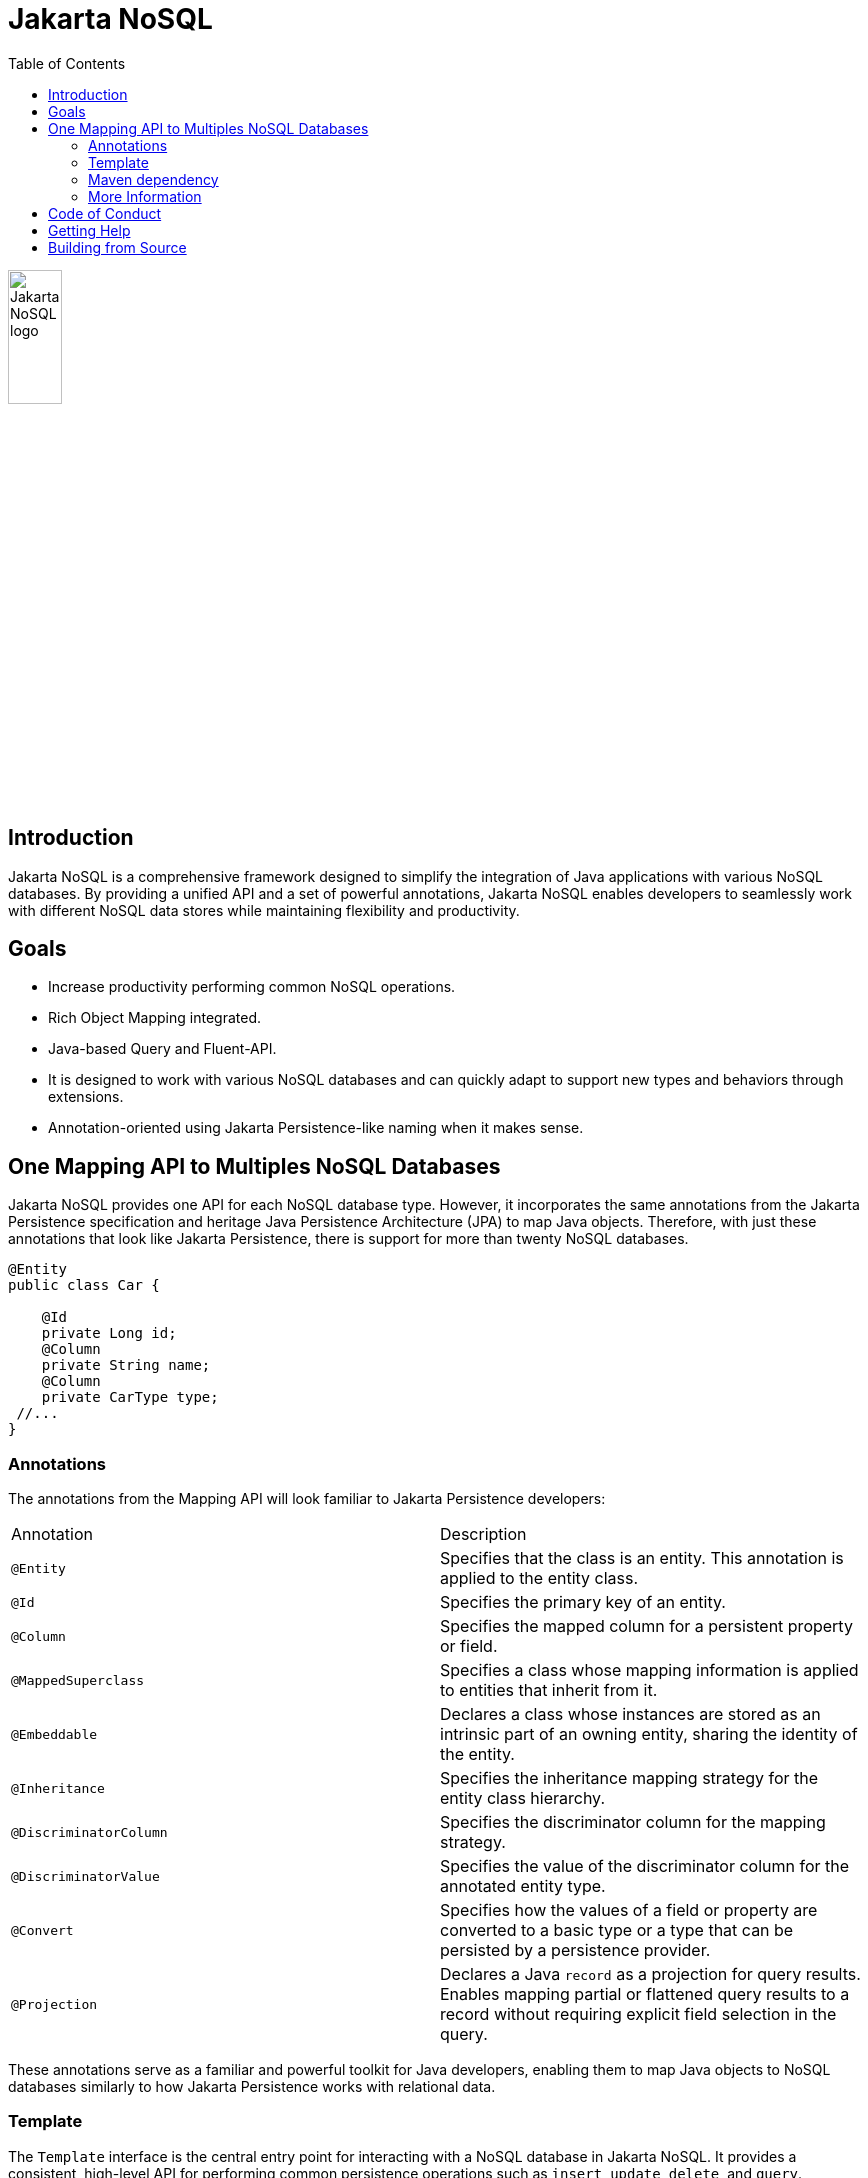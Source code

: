 = Jakarta NoSQL
:toc: auto

ifndef::imagesdir[:imagesdir: spec/src/main/asciidoc/images]
image::jakarta_ee_logo_schooner_color_stacked_default.png[Jakarta NoSQL logo,align=center, width=25%, height=25%]

== Introduction

Jakarta NoSQL is a comprehensive framework designed to simplify the integration of Java applications with various NoSQL databases. By providing a unified API and a set of powerful annotations, Jakarta NoSQL enables developers to seamlessly work with different NoSQL data stores while maintaining flexibility and productivity.

== Goals

* Increase productivity performing common NoSQL operations.
* Rich Object Mapping integrated.
* Java-based Query and Fluent-API.
* It is designed to work with various NoSQL databases and can quickly adapt to support new types and behaviors through extensions.
* Annotation-oriented using Jakarta Persistence-like naming when it makes sense.

== One Mapping API to Multiples NoSQL Databases

Jakarta NoSQL provides one API for each NoSQL database type. However, it incorporates the same annotations from the Jakarta Persistence specification and heritage Java Persistence Architecture (JPA) to map Java objects. Therefore, with just these annotations that look like Jakarta Persistence, there is support for more than twenty NoSQL databases.

[source,java]
----
@Entity
public class Car {

    @Id
    private Long id;
    @Column
    private String name;
    @Column
    private CarType type;
 //...
}
----

=== Annotations

The annotations from the Mapping API will look familiar to Jakarta Persistence developers:

[cols="2"]
|===
| Annotation | Description
| `@Entity` | Specifies that the class is an entity. This annotation is applied to the entity class.
| `@Id` | Specifies the primary key of an entity.
| `@Column` | Specifies the mapped column for a persistent property or field.
| `@MappedSuperclass` | Specifies a class whose mapping information is applied to entities that inherit from it.
| `@Embeddable` | Declares a class whose instances are stored as an intrinsic part of an owning entity, sharing the identity of the entity.
| `@Inheritance` | Specifies the inheritance mapping strategy for the entity class hierarchy.
| `@DiscriminatorColumn` | Specifies the discriminator column for the mapping strategy.
| `@DiscriminatorValue` | Specifies the value of the discriminator column for the annotated entity type.
| `@Convert` | Specifies how the values of a field or property are converted to a basic type or a type that can be persisted by a persistence provider.
| `@Projection` | Declares a Java `record` as a projection for query results. Enables mapping partial or flattened query results to a record without requiring explicit field selection in the query.
|===

These annotations serve as a familiar and powerful toolkit for Java developers, enabling them to map Java objects to NoSQL databases similarly to how Jakarta Persistence works with relational data.

=== Template

The `Template` interface is the central entry point for interacting with a NoSQL database in Jakarta NoSQL. It provides a consistent, high-level API for performing common persistence operations such as `insert`, `update`, `delete`, and `query`.

Jakarta NoSQL supports multiple interaction styles through the `Template`, including:

* Basic CRUD operations
* Fluent-style query builders
* String-based queries with support for projections

==== Basic Operations

Once you’ve annotated your entity, you can perform basic operations like insert, find, and delete using the `Template` instance.

[source,java]
----
@Inject
Template template;

Car ferrari = Car.builder()
        .id(1L)
        .name("Ferrari")
        .type(CarType.SPORT)
        .build();

template.insert(ferrari);

Optional<Car> car = template.find(Car.class, 1L);

template.delete(Car.class, 1L);
----

Jakarta NoSQL provides a unified API with specialized support for a wide range of NoSQL databases, including but not limited to document, key-value, column-oriented, graph, and emerging models.

==== Fluent API

Jakarta NoSQL provides a fluent API for dynamic query construction, enabling you to perform more expressive filtering and deletion operations programmatically — without writing string-based queries.

*Select example:*

[source,java]
----
List<Car> sportsCars = template.select(Car.class)
    .where("type").eq(CarType.SPORT)
    .orderBy("name")
    .result();
----

*Delete example:*

[source,java]
----
template.delete(Car.class)
    .where("type").eq(CarType.CLASSIC)
    .execute();
----

This style promotes type safety and cleaner code, especially in dynamic or reusable query scenarios.

==== Typed Queries and Projections

Jakarta NoSQL supports string-based queries using the Jakarta Query Core language. There are two main methods for executing these queries:

* `query(String)` — executes a generic query that always returns entities and *requires* an explicit `FROM` clause.
* `typedQuery(String, Class<T>)` — maps results to either an entity or a projection class. Supports *omitting* the `FROM` clause when used with `@Projection(from = ...)`.

===== Using `query(String)` – entity results only

The `query(String)` method is useful for selecting full entity instances, deleting, or updating data. It always returns entity types and requires a `FROM` clause in the query.

[source,java]
----
List<Car> cars = template.query("FROM Car WHERE type = :type")
                         .bind("type", CarType.SPORT)
                         .result();

Optional<Car> one = template.query("FROM Car WHERE id = :id")
                            .bind("id", 42)
                            .singleResult();
----

IMPORTANT: You cannot use projections with `query(String)` — only entity classes are supported.

===== Using `typedQuery(String, Class<T>)` – entities and projections

Use `typedQuery(...)` when you want to:

* Retrieve data as a projection (using `record` and `@Projection`)
* Omit the `FROM` clause when using `@Projection(from = ...)`

This method supports the full query API — `result()`, `stream()`, and `singleResult()`:

[source,java]
----
@Projection
public record TechCarView(String name, CarType type) {}

List<TechCarView> cars = template
    .typedQuery("FROM Car WHERE type = 'SPORT'", TechCarView.class)
    .result();
----

You may also omit the `FROM` clause entirely if you annotate the projection with `@Projection(from = Car.class)`:

[source,java]
----
@Projection(from = Car.class)
public record BudgetCar(String name, double price) {}

List<BudgetCar> cheapCars = template
    .typedQuery("WHERE price < 100", BudgetCar.class)
    .result();
----

===== Single result queries

Both `query(...)` and `typedQuery(...)` support retrieving a single result wrapped in an `Optional`:

[source,java]
----
Optional<Car> car = template.query("FROM Car WHERE id = :id")
                            .bind("id", "c-001")
                            .singleResult();

Optional<BudgetCar> result = template
    .typedQuery("WHERE price < 100", BudgetCar.class)
    .singleResult();
----

=== Maven dependency

[source,xml]
----
<dependency>
    <groupId>jakarta.nosql</groupId>
    <artifactId>jakarta.nosql-api</artifactId>
    <version>1.0.1</version>
</dependency>
----

=== More Information

To learn more, please refer to the https://www.jnosql.org/spec/[reference documentation], and https://www.jnosql.org/javadoc/[JavaDocs].

== Code of Conduct

This project is governed by the Eclipse Foundation of Conduct. By participating, you are expected to uphold this code of conduct. Please report unacceptable behavior to codeofconduct@eclipse.org.

== Getting Help

Having trouble with Jakarta NoSQL? We’d love to help!

Please report any bugs, concerns or questions with Jakarta NoSQL to https://github.com/jakartaee/nosql.

== Building from Source

You don't need to build from source to use the project, but should you be interested in doing so, you can build it using Maven and Java 21 or higher.

[source, Bash]
----
mvn clean install
----

